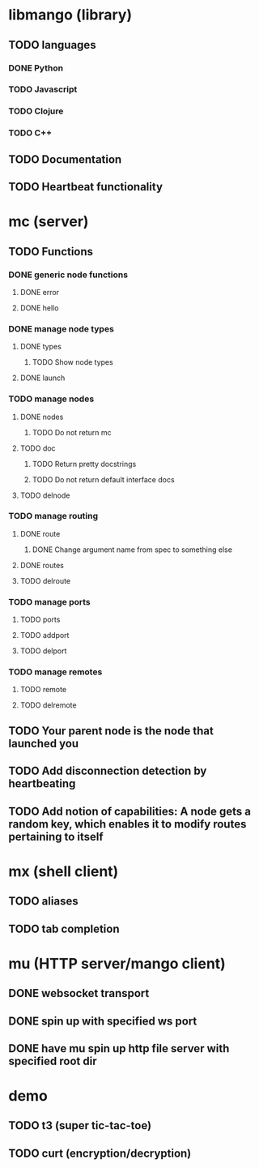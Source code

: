 * libmango (library)
** TODO languages
*** DONE Python
*** TODO Javascript
*** TODO Clojure
*** TODO C++
** TODO Documentation
** TODO Heartbeat functionality
* mc (server)
** TODO Functions
*** DONE generic node functions
**** DONE error
**** DONE hello
*** DONE manage node types
**** DONE types
***** TODO Show node types
**** DONE launch
*** TODO manage nodes
**** DONE nodes
***** TODO Do not return mc
**** TODO doc
***** TODO Return pretty docstrings
***** TODO Do not return default interface docs
**** TODO delnode
*** TODO manage routing
**** DONE route
***** DONE Change argument name from spec to something else
**** DONE routes
**** TODO delroute
*** TODO manage ports
**** TODO ports
**** TODO addport
**** TODO delport
*** TODO manage remotes
**** TODO remote
**** TODO delremote
** TODO Your parent node is the node that launched you
** TODO Add disconnection detection by heartbeating
** TODO Add notion of capabilities: A node gets a random key, which enables it to modify routes pertaining to itself
* mx (shell client)
** TODO aliases
** TODO tab completion
* mu (HTTP server/mango client)
** DONE websocket transport
** DONE spin up with specified ws port
** DONE have mu spin up http file server with specified root dir
* demo
** TODO t3 (super tic-tac-toe)
** TODO curt (encryption/decryption)
